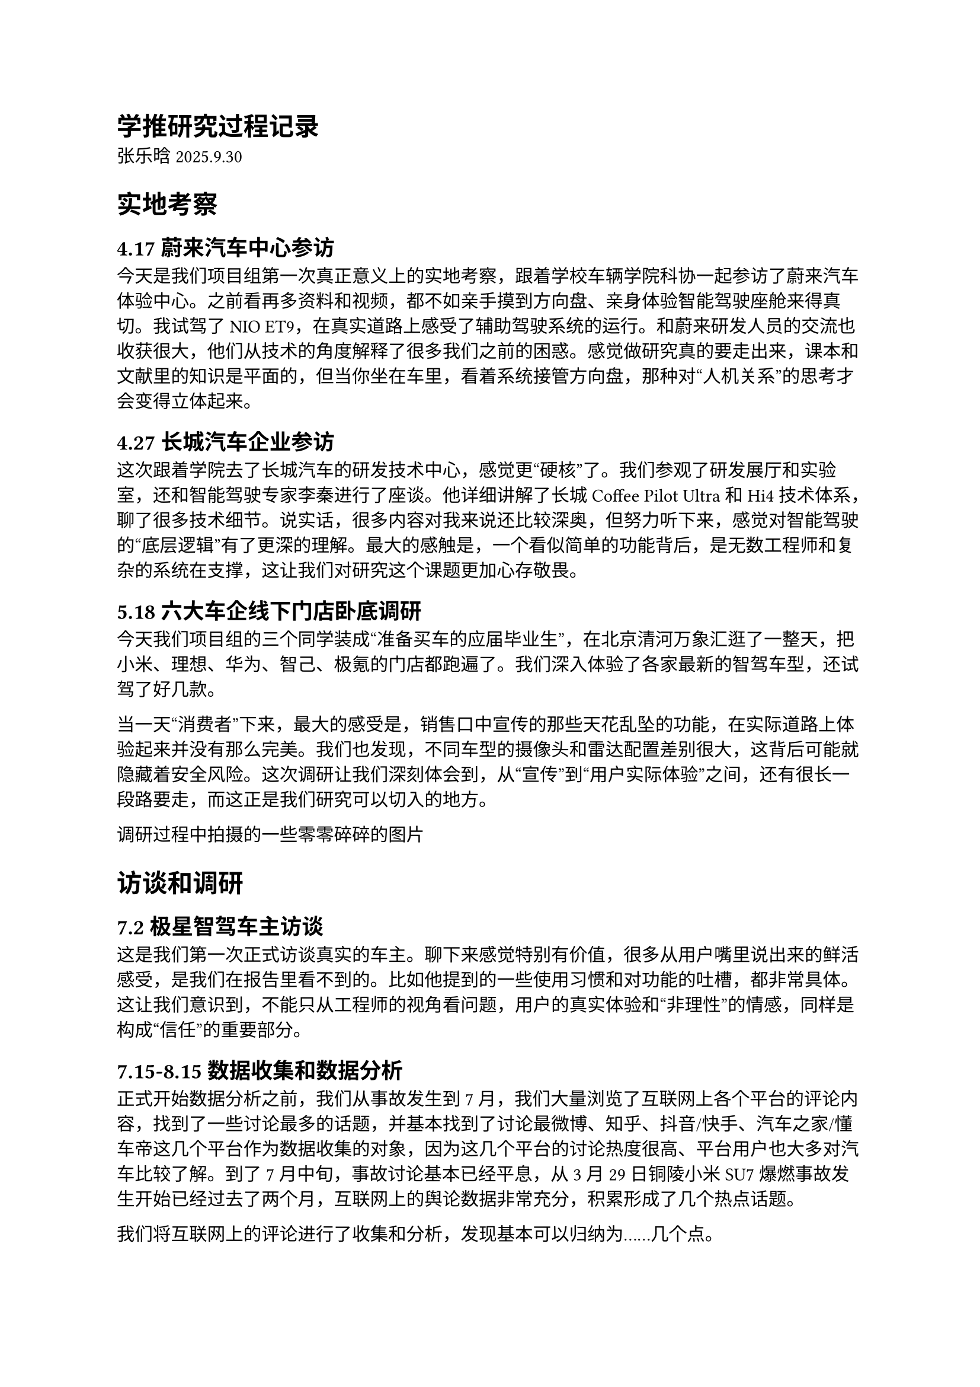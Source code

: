 = 学推研究过程记录
<学推研究过程记录>
张乐晗 2025.9.30

= 实地考察
<实地考察>
== 4.17 蔚来汽车中心参访
<蔚来汽车中心参访>
今天是我们项目组第一次真正意义上的实地考察，跟着学校车辆学院科协一起参访了蔚来汽车体验中心。之前看再多资料和视频，都不如亲手摸到方向盘、亲身体验智能驾驶座舱来得真切。我试驾了 NIO
ET9，在真实道路上感受了辅助驾驶系统的运行。和蔚来研发人员的交流也收获很大，他们从技术的角度解释了很多我们之前的困惑。感觉做研究真的要走出来，课本和文献里的知识是平面的，但当你坐在车里，看着系统接管方向盘，那种对“人机关系”的思考才会变得立体起来。

// #box(image("media/image1.png", height: 1.93681in, width: 2.58056in))#box(image("media/image2.png", height: 1.77778in, width: 3.03194in))

== 4.27 长城汽车企业参访
<长城汽车企业参访>
这次跟着学院去了长城汽车的研发技术中心，感觉更“硬核”了。我们参观了研发展厅和实验室，还和智能驾驶专家李秦进行了座谈。他详细讲解了长城 Coffee
Pilot
Ultra 和 Hi4 技术体系，聊了很多技术细节。说实话，很多内容对我来说还比较深奥，但努力听下来，感觉对智能驾驶的“底层逻辑”有了更深的理解。最大的感触是，一个看似简单的功能背后，是无数工程师和复杂的系统在支撑，这让我们对研究这个课题更加心存敬畏。

// #box(image("media/image3.jpeg", height: 1.93611in, width: 3.43889in))

// #box(image("media/image4.png", height: 2.00972in, width: 3.57222in))

== 5.18 六大车企线下门店卧底调研
<六大车企线下门店卧底调研>
今天我们项目组的三个同学装成“准备买车的应届毕业生”，在北京清河万象汇逛了一整天，把小米、理想、华为、智己、极氪的门店都跑遍了。我们深入体验了各家最新的智驾车型，还试驾了好几款。

当一天“消费者”下来，最大的感受是，销售口中宣传的那些天花乱坠的功能，在实际道路上体验起来并没有那么完美。我们也发现，不同车型的摄像头和雷达配置差别很大，这背后可能就隐藏着安全风险。这次调研让我们深刻体会到，从“宣传”到“用户实际体验”之间，还有很长一段路要走，而这正是我们研究可以切入的地方。

// #box(image("media/image5.png", height: 2.87847in, width: 2.15694in))#box(image(
//   "media/image6.png",
//   height: 2.90694in,
//   width: 2.17847in,
// ))#box(image("media/image7.png", height: 3.37708in, width: 2.53125in))#box(
//   image("media/image8.png", height: 3.54097in, width: 2.65417in),
// )#box(image("media/image9.png", height: 1.90694in, width: 2.54375in))
调研过程中拍摄的一些零零碎碎的图片

= 访谈和调研
<访谈和调研>
== 7.2 极星智驾车主访谈
<极星智驾车主访谈>
这是我们第一次正式访谈真实的车主。聊下来感觉特别有价值，很多从用户嘴里说出来的鲜活感受，是我们在报告里看不到的。比如他提到的一些使用习惯和对功能的吐槽，都非常具体。这让我们意识到，不能只从工程师的视角看问题，用户的真实体验和“非理性”的情感，同样是构成“信任”的重要部分。

// #box(image("media/image10.png", height: 6.63611in, width: 5.76319in))

== 7.15-8.15 数据收集和数据分析
<数据收集和数据分析>
正式开始数据分析之前，我们从事故发生到 7 月，我们大量浏览了互联网上各个平台的评论内容，找到了一些讨论最多的话题，并基本找到了讨论最微博、知乎、抖音/快手、汽车之家/懂车帝这几个平台作为数据收集的对象，因为这几个平台的讨论热度很高、平台用户也大多对汽车比较了解。到了 7 月中旬，事故讨论基本已经平息，从 3 月 29 日铜陵小米 SU7 爆燃事故发生开始已经过去了两个月，互联网上的舆论数据非常充分，积累形成了几个热点话题。

我们将互联网上的评论进行了收集和分析，发现基本可以归纳为……几个点。

// #box(image("media/image11.png", height: 7.41319in, width: 5.76667in))

首先，我们整理了互联网上所有评论的角度，并浏览了所有的分析视频和文章，得到了一张较为完善的思维导图

// #box(image("media/image12.jpeg", height: 4.5875in, width: 5.57222in))

我们认为，从设计史角度理解这件事应当聚焦于车企能做的事情，“即使不是车企的错，也有车企的责任”。对于部分认为是驾驶员责任的评论，我们仔细理解其内涵，也可以发现其中对应到的车企责任，比如有很多评论提到车主对智能辅助驾驶的理解有错误造成了滥用，这其实关乎车企应该怎样改进购车之后的安全教育------仅仅靠安全手册，会带来什么问题？因此，比起第一版的分类聚焦于责任划分，我们在第二版并没有特别聚焦于责任本身，而是从探讨问题的维度进行了重新聚类。

接下来，我们的数据分析同样按照这个思路展开，聚焦于具体的分类。

// #box(image("media/image13.png", height: 2.73264in, width: 2.88542in))

// #box(image("media/image14.png", height: 2.69514in, width: 2.38264in))

// #box(image("media/image15.png", height: 1.1875in, width: 2.8125in))
//
// #box(image("media/image16.png", height: 1.57083in, width: 2.60556in))

组内语音沟通

== 8.9 车企工程师访谈
<车企工程师访谈>
针对市面上的智能辅助驾驶汽车所存在的伦理问题，我们邀请一线专家，先后就职于百度智能汽车部门、小鹏汽车数字化产品部门的工程师做了一个很详细的采访。能和产业界的一线专家直接对话，机会真的很难得。我们把数据分析中遇到的困惑，以及对伦理问题的思考都抛给了他，得到了很多实在的反馈。这种感觉很奇妙，像是把我们这些偏理论和设计的思考，放到了真实的产业环境中进行了一次“压力测试”。

// #box(image("media/image17.jpeg", height: 3.46042in, width: 4.61597in))

// #box(image("media/image18.png", height: 0.97014in, width: 5.76042in))

#highlight[插入文档“访谈提纲”]

#highlight[插入文档“8.9 采访核心总结”]

== 8.19 交通工具设计领域专家访谈
<交通工具设计领域专家访谈>
这次联系到了一位交通工具设计领域的专家。这次访谈可以说是我们整个项目的一个转折点。这位教授从智慧出行、人机工程与设计心理学的角度指出，驾驶员在车内睡着等危险行为的根源，在于对智能驾驶系统建立了“过度信任”，这恰恰反映出用户并未真正理解系统的能力边界。因此，专家建议将研究核心从宽泛的“人机协调”聚焦于如何帮助用户建立“适度的初始信任”。

我后来又重新梳理了从开始到现在的研究思路，发现这个聚焦点确实可以为整个项目提供清晰的研究主线，即将安全教育、人机交互等分散的问题，统一收束到“通过设计手段，引导用户在初次接触智能驾驶系统时就形成一个既不过高也不过低的、恰当的信任水平”这一目标上。我们后来复盘时都觉得，感觉整个项目的“灵魂”在那一刻找到了，大家都非常兴奋。

// #box(image("media/image19.png", height: 4.16181in, width: 3.62639in))

== 8.30 特斯拉智驾车主访谈
<特斯拉智驾车主访谈>
这是一个特别信任特斯拉的车主，她表示其智驾功能在高速和环路上使用起来完全没有问题，且非常方便，但这里值得注意的是，她并非盲目信赖技术，而是通过实践，将其应用严格限定在高速、环线等结构化道路上。而且，她并没有购买顶配版的自动驾驶方案，而是在单调通勤中创造处理简单事务（如吃早餐）的“微自由”，从而将“垃圾时间”转化为个人时间。

同时，她在智驾使用过程中对车始终保持高度控制，通过预判系统可能出现的错误并提前干预，展现了典型的人机共同适应行为。她买车已经三年，她的信任并非建立在系统当前完美无缺的表现上，而是源于第一次去门店试驾时印象深刻的体验、对纯视觉技术路线的认同，以及对系统能通过 OTA 持续升级和改进的未来预期。

// #box(image("media/image20.png", height: 2.65694in, width: 3.54306in)) 访谈结束后我终于记得要拍照了

// #box(image("media/image21.png", height: 5.06875in, width: 4.28194in))

== 8.23 组内线下会议（又忘记拍照了）
<组内线下会议又忘记拍照了>
暑假后第一次碰头，大家纷纷交流了暑期各自的项目进展，并详细计划了下一步试驾实验的流程。我们一致认为，可以在学校里招募对智能辅助驾驶系统感兴趣的同学，邀请他们作为被试来驾驶搭载了智能辅助驾驶系统的车辆。

此时，我们认为整个项目研究的核心是信任问题。我们初步选取了“新手小白司机”作为我们的研究对象，所以需要招募有一定驾龄但并不熟悉智驾系统操作的同学，通过民族志实验观察他们在具体情境中与智能驾驶相关系统的交互过程。在会议上，我们预测：大家在初次使用智能驾驶系统后，一定会大幅提升对智能驾驶的信任程度。因为此时是大家首次完整地体验到智能驾驶的功能，它在绝大多数场景都表现很好，对于年轻的司机而言智能驾驶系统也比较好上手，交互不成问题。然而，随着驾驶里程增加，一定会在某次遇到一个特别重大的危险事件（因为这个是小概率事件，什么时候到达这个时机取决于什么时候遇到危险），驾驶者会迅速降低信任程度至低谷。在此次信任危机之后，由于驾驶者变得极为小心谨慎，他一定会逐渐发现系统比想象中还是靠谱很多，但此时已经经历了一次信任危机，所以信任程度不会像初次使用那样激增，而是缓慢增长至一个合理的信任值，最终达到信任校准。

// #box(image("media/image22.jpeg", height: 1.90208in, width: 2.84514in))

事实上，很多安全事故都是在第一阶段信任激增过程中发生的。如果要实现比较好的信任校准，我们是否可以在信任上升过程给予适当干预，不让信任上升过快，不至于在顶点处遭遇一次急剧的信任下降事故？我们设想出一种理想的信任校准模型：从一开始，信任程度就缓慢增长直至无限逼近合理的信任值。这样，就不会因为信任过高而将太多权力交给智驾、导致事故，也不会因为中期信任突然下降而放弃使用智驾。但是，要怎么实现这一点呢？我们觉得，或许可以设计一套车载的安全教育系统，比如在一开始（信任上升期）通过降智版的智驾功能控制信任的上升幅度，并通过实时的操作教育引导驾驶者正确使用智能驾驶。当然，上述这些都是我们的设想，具体的信任变化是不是这样的曲线、每个阶段的变化到底是出于什么原因，都需要进一步思考研究。

我们决定做试驾实验，利用设计人类学的民族志方法，在具体的情境中观察“涌现的问题和驾驶者的即兴反应”。我们组伟大的组员郑皓之同学提出贡献家中的问界 M9，供大家进行试驾实验。于是，这场实验就这样开始了筹划。

#highlight[插入文档“试驾环节执行方案”]

#highlight[插入文档“测试量表”]

== 10.1 一线专家访谈
<一线专家访谈>
// #box(image("media/image23.png", height: 6.04097in, width: 5.75486in))

= 正式的实验环节开始
<正式的实验环节开始>
= 贯穿始终的文献调研
<贯穿始终的文献调研>
